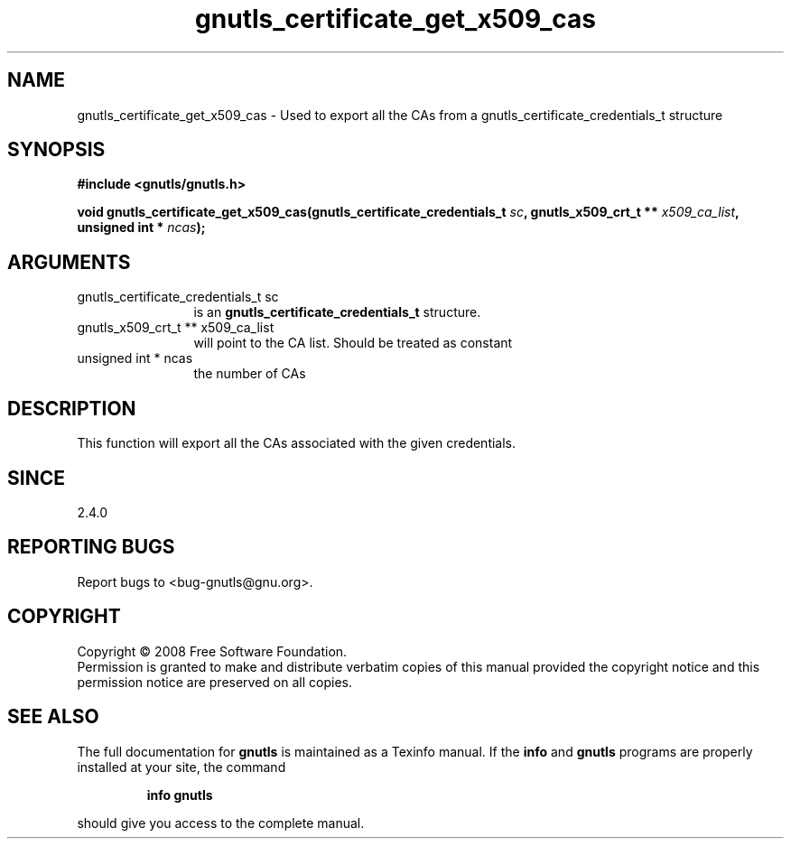 .\" DO NOT MODIFY THIS FILE!  It was generated by gdoc.
.TH "gnutls_certificate_get_x509_cas" 3 "2.6.0" "gnutls" "gnutls"
.SH NAME
gnutls_certificate_get_x509_cas \- Used to export all the CAs from a gnutls_certificate_credentials_t structure
.SH SYNOPSIS
.B #include <gnutls/gnutls.h>
.sp
.BI "void gnutls_certificate_get_x509_cas(gnutls_certificate_credentials_t " sc ", gnutls_x509_crt_t ** " x509_ca_list ", unsigned int * " ncas ");"
.SH ARGUMENTS
.IP "gnutls_certificate_credentials_t sc" 12
is an \fBgnutls_certificate_credentials_t\fP structure.
.IP "gnutls_x509_crt_t ** x509_ca_list" 12
will point to the CA list. Should be treated as constant
.IP "unsigned int * ncas" 12
the number of CAs
.SH "DESCRIPTION"
This function will export all the CAs associated
with the given credentials. 
.SH "SINCE"
2.4.0
.SH "REPORTING BUGS"
Report bugs to <bug-gnutls@gnu.org>.
.SH COPYRIGHT
Copyright \(co 2008 Free Software Foundation.
.br
Permission is granted to make and distribute verbatim copies of this
manual provided the copyright notice and this permission notice are
preserved on all copies.
.SH "SEE ALSO"
The full documentation for
.B gnutls
is maintained as a Texinfo manual.  If the
.B info
and
.B gnutls
programs are properly installed at your site, the command
.IP
.B info gnutls
.PP
should give you access to the complete manual.
